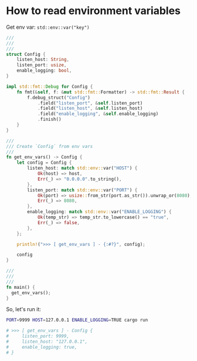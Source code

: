 * How to read environment variables

Get env var: ~std::env::var("key")~

#+BEGIN_SRC rust
  ///
  ///
  ///
  struct Config {
      listen_host: String,
      listen_port: usize,
      enable_logging: bool,
  }

  impl std::fmt::Debug for Config {
      fn fmt(&self, f: &mut std::fmt::Formatter) -> std::fmt::Result {
          f.debug_struct("Config")
              .field("listen_port", &self.listen_port)
              .field("listen_host", &self.listen_host)
              .field("enable_logging", &self.enable_logging)
              .finish()
      }
  }

  ///
  /// Create `Config` from env vars
  ///
  fn get_env_vars() -> Config {
      let config = Config {
          listen_host: match std::env::var("HOST") {
              Ok(host) => host,
              Err(_) => "0.0.0.0".to_string(),
          },
          listen_port: match std::env::var("PORT") {
              Ok(port) => usize::from_str(port.as_str()).unwrap_or(8080),
              Err(_) => 8080,
          },
          enable_logging: match std::env::var("ENABLE_LOGGING") {
              Ok(temp_str) => temp_str.to_lowercase() == "true",
              Err(_) => false,
          },
      };

      println!(">>> [ get_env_vars ] - {:#?}", config);

      config
  }

  ///
  ///
  ///
  fn main() {
    get_env_vars();
  }
#+END_SRC


So, let's run it:

#+BEGIN_SRC bash
  PORT=9999 HOST=127.0.0.1 ENABLE_LOGGING=TRUE cargo run 

  # >>> [ get_env_vars ] - Config {
  #     listen_port: 9999,
  #     listen_host: "127.0.0.1",
  #     enable_logging: true,
  # }
#+END_SRC
